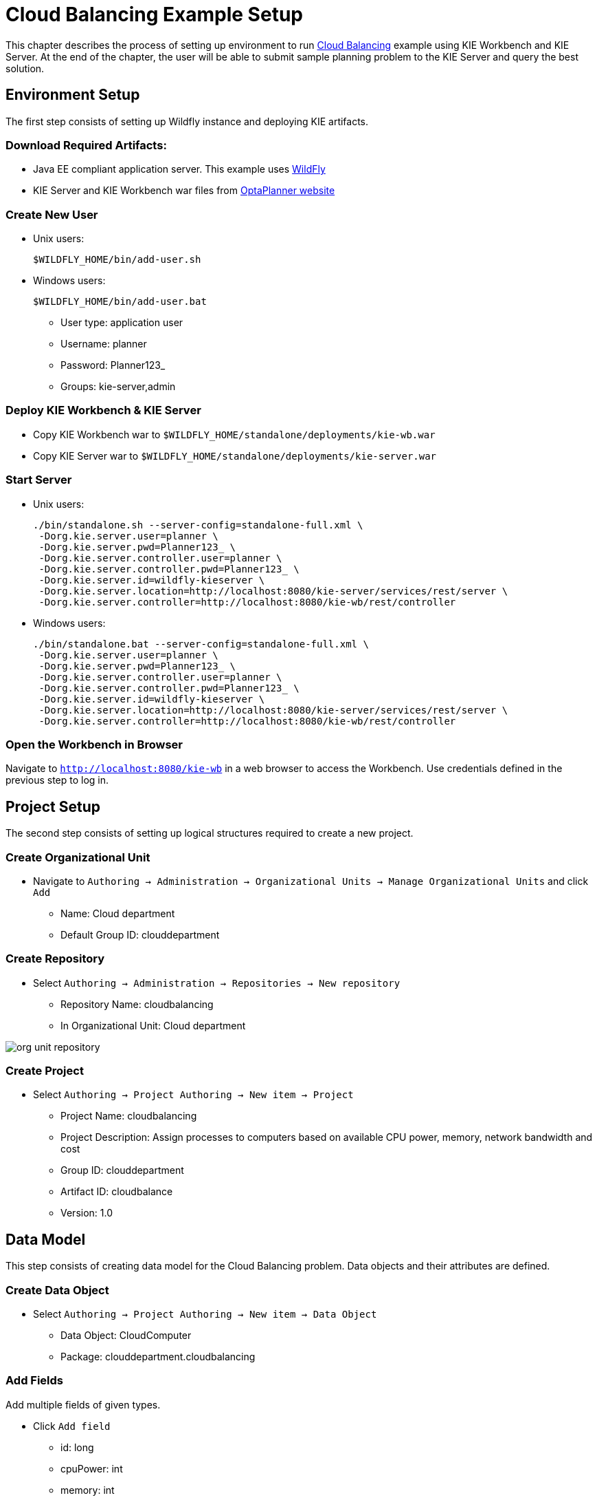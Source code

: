 = Cloud Balancing Example Setup

This chapter describes the process of setting up environment to run https://docs.jboss.org/optaplanner/release/latestFinal/optaplanner-docs/html/ch02.html#cloudBalancingProblemDescription[Cloud Balancing] example using KIE Workbench and KIE Server.
At the end of the chapter, the user will be able to submit sample planning problem to the KIE Server and query the best solution.

== Environment Setup

The first step consists of setting up Wildfly instance and deploying KIE artifacts.

=== Download Required Artifacts:
* Java EE compliant application server. This example uses http://download.jboss.org/wildfly/10.0.0.Final/wildfly-10.0.0.Final.zip[WildFly]
* KIE Server and KIE Workbench war files from http://www.optaplanner.org/download/download.html[OptaPlanner website]

=== Create New User
* Unix users:
+
[source,sh]
----
$WILDFLY_HOME/bin/add-user.sh
----
* Windows users:
+
[source,sh]
----
$WILDFLY_HOME/bin/add-user.bat
----
** User type: application user
** Username: planner
** Password: Planner123_
** Groups: kie-server,admin

=== Deploy KIE Workbench & KIE Server
* Copy KIE Workbench war to `$WILDFLY_HOME/standalone/deployments/kie-wb.war`
* Copy KIE Server war to `$WILDFLY_HOME/standalone/deployments/kie-server.war`

=== Start Server
* Unix users:
+
[source,sh]
----
./bin/standalone.sh --server-config=standalone-full.xml \
 -Dorg.kie.server.user=planner \
 -Dorg.kie.server.pwd=Planner123_ \
 -Dorg.kie.server.controller.user=planner \
 -Dorg.kie.server.controller.pwd=Planner123_ \
 -Dorg.kie.server.id=wildfly-kieserver \
 -Dorg.kie.server.location=http://localhost:8080/kie-server/services/rest/server \
 -Dorg.kie.server.controller=http://localhost:8080/kie-wb/rest/controller
----
* Windows users:
+
[source,sh]
----
./bin/standalone.bat --server-config=standalone-full.xml \
 -Dorg.kie.server.user=planner \
 -Dorg.kie.server.pwd=Planner123_ \
 -Dorg.kie.server.controller.user=planner \
 -Dorg.kie.server.controller.pwd=Planner123_ \
 -Dorg.kie.server.id=wildfly-kieserver \
 -Dorg.kie.server.location=http://localhost:8080/kie-server/services/rest/server \
 -Dorg.kie.server.controller=http://localhost:8080/kie-wb/rest/controller
----

=== Open the Workbench in Browser
Navigate to `http://localhost:8080/kie-wb` in a web browser to access the Workbench. Use credentials defined in the previous step to log in.

== Project Setup

The second step consists of setting up logical structures required to create a new project.

=== Create Organizational Unit
* Navigate to `Authoring -> Administration -> Organizational Units -> Manage Organizational Units` and click `Add`
** Name: Cloud department
** Default Group ID: clouddepartment

=== Create Repository
* Select `Authoring -> Administration -> Repositories -> New repository`
** Repository Name: cloudbalancing
** In Organizational Unit: Cloud department

image::Quickstart/org_unit_repository.png[align="center"]

=== Create Project
* Select `Authoring -> Project Authoring -> New item -> Project`
** Project Name: cloudbalancing
** Project Description: Assign processes to computers based on available CPU power, memory, network bandwidth and cost
** Group ID: clouddepartment
** Artifact ID: cloudbalance
** Version: 1.0

== Data Model

This step consists of creating data model for the Cloud Balancing problem. Data objects and their attributes are defined.

=== Create Data Object
* Select `Authoring -> Project Authoring -> New item -> Data Object`
** Data Object: CloudComputer
** Package: clouddepartment.cloudbalancing

=== Add Fields
Add multiple fields of given types.

* Click `Add field`
** id: long
** cpuPower: int
** memory: int
** networkBandwith: int
** cost: int

image::Quickstart/data_object.png[align="center"]

=== Complete the Data Model
Using the same approach, create `CloudProcess` and `CloudBalance` data objects with the following attributes:

* `CloudProcess`
** id: long
** requiredCpuPower: int
** requiredMemory: int
** requiredNetworkBandwith: int
** computer: clouddepartment.cloudbalancing.CloudComputer

* `CloudBalance`
** id: long
** computerList: List<clouddepartment.cloudbalancing.CloudComputer>
** processList: List<clouddepartment.cloudbalancing.CloudProcess>

== OptaPlanner Configuration

This section explains how to enhance the data model created in the previous step with OptaPlanner annotations.

=== CloudBalance Data Object
* Select `CloudBalance`
** Open `OptaPlanner` dock
** Check `Planning Solution`

image::Quickstart/planning_solution.png[align="center"]

* Select `computerList` field
** Open `OptaPlanner` dock
** Check `Planning Value Range Provider`
** Set `id` to `computerRange`
* Select `processList` field
** Open `OptaPlanner` dock
** Check `Planning Entity Collection`
* Click `Save`

=== CloudProcess
* Select `CloudProcess`
** Open `OptaPlanner` dock
** Check `Planning Entity`
* Select `computer` field
** Open `OptaPlanner` dock
** Check `Planning Variable`
** Set `valueRangeId` to `computerRange`
* Click `Save`

== Drools Rules
This section contains constraint definitions for the CloudBalancing problem using two different approaches -
_Free-form DRL Editor_ and _Guided Rule Editor_.

=== Free-form DRL Editor
* Select `Authoring -> Project Authoring -> New Item -> DRL file`
** DRL file: cloudBalancingScoreRules
** Package: clouddepartment.cloudbalancing
+
[source,java]
----
package clouddepartment.cloudbalancing;

import org.optaplanner.core.api.score.buildin.hardsoft.HardSoftScoreHolder;

import clouddepartment.cloudbalancing.CloudBalance;
import clouddepartment.cloudbalancing.CloudComputer;
import clouddepartment.cloudbalancing.CloudProcess;

global HardSoftScoreHolder scoreHolder;

rule "requiredCpuPowerTotal"
    when
        $computer : CloudComputer($cpuPower : cpuPower)
        accumulate(
            CloudProcess(
                computer == $computer,
                $requiredCpuPower : requiredCpuPower);
            $requiredCpuPowerTotal : sum($requiredCpuPower);
            $requiredCpuPowerTotal > $cpuPower
        )
    then
        scoreHolder.addHardConstraintMatch(kcontext, $cpuPower - $requiredCpuPowerTotal);
end

rule "requiredMemoryTotal"
    when
        $computer : CloudComputer($memory : memory)
        accumulate(
            CloudProcess(
                computer == $computer,
                $requiredMemory : requiredMemory);
            $requiredMemoryTotal : sum($requiredMemory);
            $requiredMemoryTotal > $memory
        )
    then
        scoreHolder.addHardConstraintMatch(kcontext, $memory - $requiredMemoryTotal);
end

rule "requiredNetworkBandwidthTotal"
    when
        $computer : CloudComputer($networkBandwidth : networkBandwidth)
        accumulate(
            CloudProcess(
                computer == $computer,
                $requiredNetworkBandwidth : requiredNetworkBandwidth);
            $requiredNetworkBandwidthTotal : sum($requiredNetworkBandwidth);
            $requiredNetworkBandwidthTotal > $networkBandwidth
        )
    then
        scoreHolder.addHardConstraintMatch(kcontext, $networkBandwidth - $requiredNetworkBandwidthTotal);
end
----
* Click `Save`

=== Guided Rule Editor
* Select `Authoring -> Project Authoring -> New Item -> Guided Rule`
** Guided Rule: requiredCpuPowerTotal
** Package: clouddepartment.cloudbalancing

image::Quickstart/guided_rule.png[align="center"]

* Click `Save`

== Solver Configuration

The following task is to create OptaPlanner Solver configuration to tweak engine parameters.

=== Create Solver Configuration
* Select `Authoring -> Project Authoring -> New Item -> Solver configuration`
** Solver configuration: Cloud Balancing Solver Configuration
** Package: clouddepartment.cloudbalancing
** Navigate to `Termination`
*** Click `Add` and select `Time spent`
*** Set `Seconds` to `30` to stop the solving process after 30 seconds
* Click `Save`

image::Quickstart/solver_config.png[align="center"]

== Build & Deploy

=== Add Kie Container
* Navigate to `Deploy -> Execution Servers` and click `Add Container`
** Name: cloudbalancing
** Group Name: clouddepartment
** Artifact Id: cloudbalancing
** Version: 1.0

=== Build Project
* Select `Authoring -> Project Authoring -> Open Project Editor -> Build -> Build & Deploy`

=== Start Container
* Select container `cloudbalancing` and click `Start`

image::Quickstart/container.png[align="center"]

== KIE Server Integration
This section describes basic steps required to set up OptaPlanner & KIE Server integration. A sample Cloud Balancing problem
instance is submitted to the KIE Server and the result is queried using REST API the server exposes.

All HTTP requests performed in this chapter use the following header:

[source]
----
authorization: Basic cGxhbm5lcjpQbGFubmVyMTIzXw==
X-KIE-ContentType: xstream
content-type: application/xml
----

=== Register Solver
* `PUT http://localhost:8080/kie-server/services/rest/server/containers/cloudbalancing/solvers/cloudBalancingSolver`

+
Request body
+
[source,xml]
----
<solver-instance>
  <solver-config-file>clouddepartment/cloudbalancing/Cloud Balancing Solver Configuration.solver.xml</solver-config-file>
</solver-instance>
----

=== Submit Solution

* `POST http://localhost:8080/kie-server/services/rest/server/containers/cloudbalancing/solvers/cloudBalancingSolver`

+
Request body
+
[source,xml]
----
<solver-instance>
  <status>SOLVING</status>
  <planning-problem class="clouddepartment.cloudbalancing.CloudBalance">
    <id>0</id>
    <computerList>
      <clouddepartment.cloudbalancing.CloudComputer>
        <id>0</id>
        <cpuPower>24</cpuPower>
        <memory>96</memory>
        <networkBandwidth>16</networkBandwidth>
        <cost>4800</cost>
      </clouddepartment.cloudbalancing.CloudComputer>
      <clouddepartment.cloudbalancing.CloudComputer>
        <id>1</id>
        <cpuPower>6</cpuPower>
        <memory>4</memory>
        <networkBandwidth>6</networkBandwidth>
        <cost>660</cost>
      </clouddepartment.cloudbalancing.CloudComputer>
      </computerList>
    <processList>
      <clouddepartment.cloudbalancing.CloudProcess>
        <id>0</id>
        <requiredCpuPower>1</requiredCpuPower>
        <requiredMemory>1</requiredMemory>
        <requiredNetworkBandwidth>1</requiredNetworkBandwidth>
      </clouddepartment.cloudbalancing.CloudProcess>
      <clouddepartment.cloudbalancing.CloudProcess>
        <id>1</id>
        <requiredCpuPower>3</requiredCpuPower>
        <requiredMemory>6</requiredMemory>
        <requiredNetworkBandwidth>1</requiredNetworkBandwidth>
      </clouddepartment.cloudbalancing.CloudProcess>
      <clouddepartment.cloudbalancing.CloudProcess>
        <id>2</id>
        <requiredCpuPower>1</requiredCpuPower>
        <requiredMemory>1</requiredMemory>
        <requiredNetworkBandwidth>3</requiredNetworkBandwidth>
      </clouddepartment.cloudbalancing.CloudProcess>
      <clouddepartment.cloudbalancing.CloudProcess>
        <id>3</id>
        <requiredCpuPower>1</requiredCpuPower>
        <requiredMemory>2</requiredMemory>
        <requiredNetworkBandwidth>11</requiredNetworkBandwidth>
      </clouddepartment.cloudbalancing.CloudProcess>
      <clouddepartment.cloudbalancing.CloudProcess>
        <id>4</id>
        <requiredCpuPower>1</requiredCpuPower>
        <requiredMemory>1</requiredMemory>
        <requiredNetworkBandwidth>1</requiredNetworkBandwidth>
      </clouddepartment.cloudbalancing.CloudProcess>
      <clouddepartment.cloudbalancing.CloudProcess>
        <id>5</id>
        <requiredCpuPower>1</requiredCpuPower>
        <requiredMemory>1</requiredMemory>
        <requiredNetworkBandwidth>5</requiredNetworkBandwidth>
      </clouddepartment.cloudbalancing.CloudProcess>
    </processList>
  </planning-problem>
</solver-instance>
----

=== Query Best Solution
* `GET http://localhost:8080/kie-server/services/rest/server/containers/cloudbalancing/solvers/cloudBalancingSolver/bestsolution`
** Verify that the `computer` attributes of `CloudProcess` instances are assigned